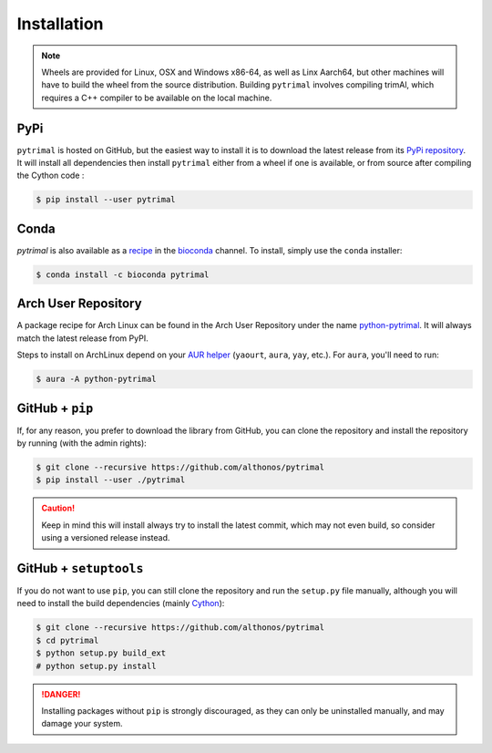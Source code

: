Installation
============

.. note::

    Wheels are provided for Linux, OSX and Windows x86-64, as well
    as Linx Aarch64, but other machines will have to build the wheel from the
    source distribution. Building ``pytrimal`` involves compiling trimAl,
    which requires a C++ compiler to be available on the local machine.


PyPi
^^^^

``pytrimal`` is hosted on GitHub, but the easiest way to install it is to download
the latest release from its `PyPi repository <https://pypi.python.org/pypi/pytrimal>`_.
It will install all dependencies then install ``pytrimal`` either from a wheel if
one is available, or from source after compiling the Cython code :

.. code:: console

   $ pip install --user pytrimal


Conda
^^^^^

`pytrimal` is also available as a `recipe <https://anaconda.org/bioconda/pytrimal>`_
in the `bioconda <https://bioconda.github.io/>`_ channel. To install, simply
use the ``conda`` installer:

.. code:: console

   $ conda install -c bioconda pytrimal


Arch User Repository
^^^^^^^^^^^^^^^^^^^^

A package recipe for Arch Linux can be found in the Arch User Repository
under the name `python-pytrimal <https://aur.archlinux.org/packages/python-pytrimal>`_.
It will always match the latest release from PyPI.

Steps to install on ArchLinux depend on your `AUR helper <https://wiki.archlinux.org/title/AUR_helpers>`_
(``yaourt``, ``aura``, ``yay``, etc.). For ``aura``, you'll need to run:

.. code:: console

    $ aura -A python-pytrimal


GitHub + ``pip``
^^^^^^^^^^^^^^^^

If, for any reason, you prefer to download the library from GitHub, you can clone
the repository and install the repository by running (with the admin rights):

.. code:: console

   $ git clone --recursive https://github.com/althonos/pytrimal
   $ pip install --user ./pytrimal

.. caution::

    Keep in mind this will install always try to install the latest commit,
    which may not even build, so consider using a versioned release instead.


GitHub + ``setuptools``
^^^^^^^^^^^^^^^^^^^^^^^

If you do not want to use ``pip``, you can still clone the repository and
run the ``setup.py`` file manually, although you will need to install the
build dependencies (mainly `Cython <https://pypi.org/project/cython>`_):

.. code:: console

   $ git clone --recursive https://github.com/althonos/pytrimal
   $ cd pytrimal
   $ python setup.py build_ext
   # python setup.py install

.. Danger::

    Installing packages without ``pip`` is strongly discouraged, as they can
    only be uninstalled manually, and may damage your system.
